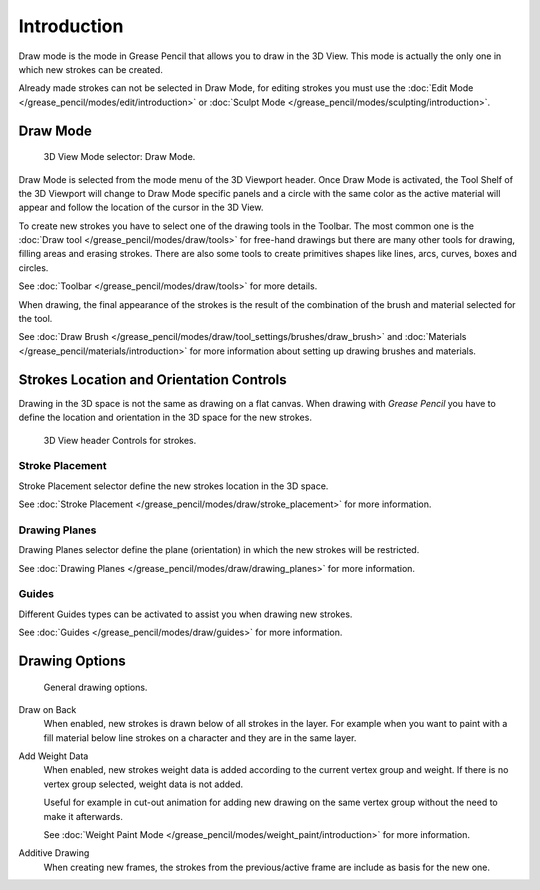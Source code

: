 
************
Introduction
************

Draw mode is the mode in Grease Pencil that allows you to draw in the 3D View.
This mode is actually the only one in which new strokes can be created.

Already made strokes can not be selected in Draw Mode, for editing strokes you must use
the :doc:`Edit Mode </grease_pencil/modes/edit/introduction>` or
:doc:`Sculpt Mode </grease_pencil/modes/sculpting/introduction>`.


Draw Mode
=========

.. figure:: /images/grease-pencil_modes_draw_introduction_mode-selector.png

   3D View Mode selector: Draw Mode.

Draw Mode is selected from the mode menu of the 3D Viewport header.
Once Draw Mode is activated, the Tool Shelf of the 3D Viewport will change to Draw Mode specific panels
and a circle with the same color as the active material will appear and
follow the location of the cursor in the 3D View.

To create new strokes you have to select one of the drawing tools in the Toolbar.
The most common one is the :doc:`Draw tool </grease_pencil/modes/draw/tools>`
for free-hand drawings but there are many other tools for drawing, filling areas and erasing strokes.
There are also some tools to create primitives shapes like lines, arcs, curves, boxes and circles.

See :doc:`Toolbar </grease_pencil/modes/draw/tools>` for more details.

When drawing, the final appearance of the strokes is the result of the combination of the brush
and material selected for the tool.

.. TODO 2.8: Sample comparison between brushes and the same brushes with material applied.

See :doc:`Draw Brush </grease_pencil/modes/draw/tool_settings/brushes/draw_brush>`
and :doc:`Materials </grease_pencil/materials/introduction>`
for more information about setting up drawing brushes and materials.


Strokes Location and Orientation Controls
=========================================

Drawing in the 3D space is not the same as drawing on a flat canvas.
When drawing with *Grease Pencil* you have to define
the location and orientation in the 3D space for the new strokes.

.. figure:: /images/grease-pencil_modes_draw_introduction_header-stroke-controls.png

   3D View header Controls for strokes.


Stroke Placement
----------------

Stroke Placement selector define the new strokes location in the 3D space.

See :doc:`Stroke Placement </grease_pencil/modes/draw/stroke_placement>` for more information.


Drawing Planes
--------------

Drawing Planes selector define the plane (orientation) in which the new strokes will be restricted.

See :doc:`Drawing Planes </grease_pencil/modes/draw/drawing_planes>` for more information.


Guides
------

Different Guides types can be activated to assist you when drawing new strokes.

See :doc:`Guides </grease_pencil/modes/draw/guides>` for more information.


.. TODO2.8 fix broken link additive drawing

Drawing Options
===============

.. figure:: /images/grease-pencil_modes_draw_introduction_drawing-options.png

   General drawing options.

Draw on Back
   When enabled, new strokes is drawn below of all strokes in the layer.
   For example when you want to paint with a fill material below line strokes on a character and
   they are in the same layer.

Add Weight Data
   When enabled, new strokes weight data is added according to the current vertex group and weight.
   If there is no vertex group selected, weight data is not added.

   Useful for example in cut-out animation for adding new drawing
   on the same vertex group without the need to make it afterwards.

   See :doc:`Weight Paint Mode </grease_pencil/modes/weight_paint/introduction>` for more information.

Additive Drawing
   When creating new frames, the strokes from the previous/active frame are include as basis for the new one.

